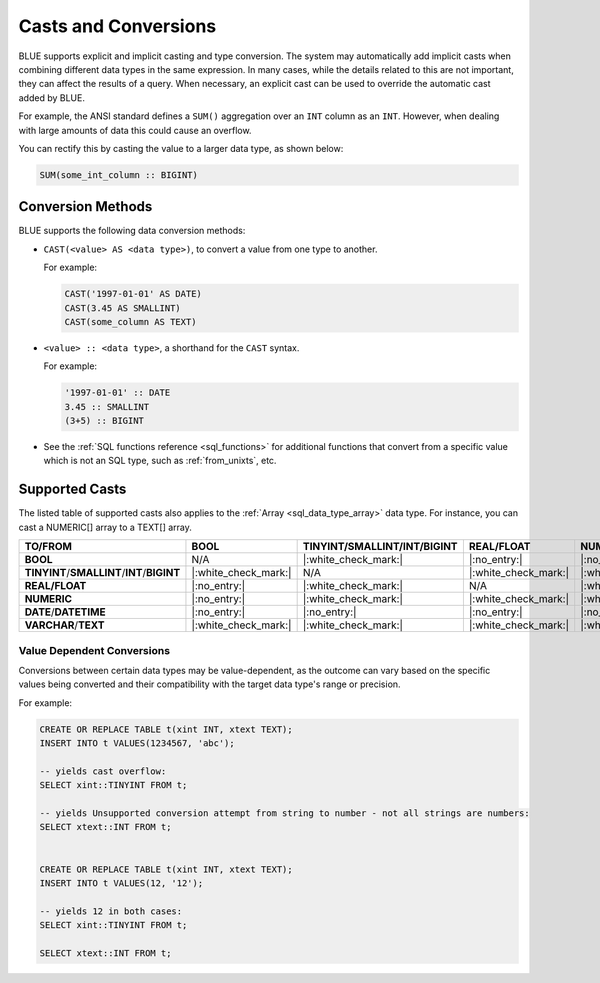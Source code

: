 .. _converting_and_casting_types:

*********************
Casts and Conversions
*********************

BLUE supports explicit and implicit casting and type conversion. The system may automatically add implicit casts when combining different data types in the same expression. In many cases, while the details related to this are not important, they can affect the results of a query. When necessary, an explicit cast can be used to override the automatic cast added by BLUE.

For example, the ANSI standard defines a ``SUM()`` aggregation over an ``INT`` column as an ``INT``. However, when dealing with large amounts of data this could cause an overflow. 

You can rectify this by casting the value to a larger data type, as shown below:

.. code-block:: sql

   SUM(some_int_column :: BIGINT)

Conversion Methods
==================

BLUE supports the following data conversion methods:

* ``CAST(<value> AS <data type>)``, to convert a value from one type to another. 

  For example: 
  
  .. code-block:: postgres
	
	CAST('1997-01-01' AS DATE)
	CAST(3.45 AS SMALLINT)
	CAST(some_column AS TEXT)
  
* ``<value> :: <data type>``, a shorthand for the ``CAST`` syntax. 

  For example: 
  
  .. code-block:: postgres
  
	'1997-01-01' :: DATE 
	3.45 :: SMALLINT 
	(3+5) :: BIGINT
  
* See the :ref:`SQL functions reference <sql_functions>` for additional functions that convert from a specific value which is not an SQL type, such as :ref:`from_unixts`, etc.

.. _supported_casts_table:

Supported Casts
===============

The listed table of supported casts also applies to the :ref:`Array <sql_data_type_array>` data type. 
For instance, you can cast a NUMERIC[] array to a TEXT[] array.

.. list-table::
   :widths: auto
   :header-rows: 1
   
   * - **TO/FROM**
     - **BOOL**
     - **TINYINT**/**SMALLINT**/**INT**/**BIGINT**	
     - **REAL/FLOAT**
     - **NUMERIC**
     - **DATE**/**DATETIME**
     - **VARCHAR**/**TEXT**
   * - **BOOL**
     - N/A
     - |:white_check_mark:|
     - |:no_entry:|
     - |:no_entry:|
     - |:no_entry:|
     - |:white_check_mark:|
   * - **TINYINT**/**SMALLINT**/**INT**/**BIGINT**
     - |:white_check_mark:|
     - N/A
     - |:white_check_mark:|
     - |:white_check_mark:|
     - |:no_entry:|
     - |:white_check_mark:|
   * - **REAL/FLOAT**
     - |:no_entry:|
     - |:white_check_mark:|
     - N/A
     - |:white_check_mark:|
     - |:no_entry:|
     - |:white_check_mark:|
   * - **NUMERIC**
     - |:no_entry:|
     - |:white_check_mark:|
     - |:white_check_mark:|
     - |:white_check_mark:|
     - |:no_entry:|
     - |:white_check_mark:|
   * - **DATE**/**DATETIME**
     - |:no_entry:|
     - |:no_entry:|
     - |:no_entry:|
     - |:no_entry:|
     - N/A
     - |:white_check_mark:|
   * - **VARCHAR**/**TEXT**
     - |:white_check_mark:|
     - |:white_check_mark:|
     - |:white_check_mark:|
     - |:white_check_mark:|
     - |:white_check_mark:|
     - N/A
	 
Value Dependent Conversions
---------------------------

Conversions between certain data types may be value-dependent, as the outcome can vary based on the specific values being converted and their compatibility with the target data type's range or precision.

For example:

.. code-block:: postgres

	CREATE OR REPLACE TABLE t(xint INT, xtext TEXT);
	INSERT INTO t VALUES(1234567, 'abc');

	-- yields cast overflow:
	SELECT xint::TINYINT FROM t;

	-- yields Unsupported conversion attempt from string to number - not all strings are numbers:
	SELECT xtext::INT FROM t;
	
	
	CREATE OR REPLACE TABLE t(xint INT, xtext TEXT);
	INSERT INTO t VALUES(12, '12');

	-- yields 12 in both cases:
	SELECT xint::TINYINT FROM t;
	
	SELECT xtext::INT FROM t;
